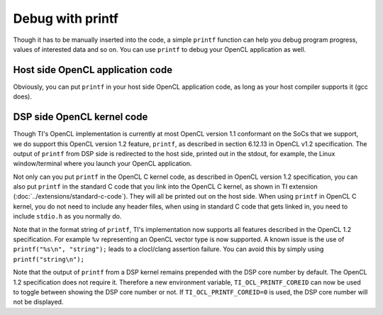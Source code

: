 ****************************
Debug with printf
****************************

Though it has to be manually inserted into the code, a simple ``printf``
function can help you debug program progress, values of interested data
and so on.  You can use ``printf`` to debug your OpenCL application as well.

Host side OpenCL application code
=================================
Obviously, you can put ``printf`` in your host side OpenCL application code,
as long as your host compiler supports it (gcc does).

DSP side OpenCL kernel code
===========================
Though TI's OpenCL implementation is currently at most OpenCL version 1.1
conformant on the SoCs that we support, we do support this OpenCL version
1.2 feature, ``printf``, as described in section 6.12.13 in OpenCL v1.2
specification.  The output of ``printf`` from DSP side is redirected to the
host side, printed out in the stdout, for example, the Linux window/terminal
where you launch your OpenCL application.

Not only can you put ``printf`` in the OpenCL C kernel code, as described in
OpenCL version 1.2 specification, you can also put ``printf`` in the standard
C code that you link into the OpenCL C kernel, as shown in TI extension
(:doc:`../extensions/standard-c-code`).
They will all be printed out on the host side.  When using ``printf`` in
OpenCL C kernel, you do not need to include any header files, when using in
standard C code that gets linked in, you need to include ``stdio.h`` as you
normally do.

Note that in the format string of ``printf``, TI's implementation now supports
all features described in the OpenCL 1.2 specification. For example ``%v``
representing an OpenCL vector type is now supported. A known issue is the use
of ``printf("%s\n", "string");`` leads to a clocl/clang assertion failure. You
can avoid this by simply using ``printf("string\n");``

Note that the output of ``printf`` from a DSP kernel remains prepended with the
DSP core number by default. The OpenCL 1.2 specification does not require it.
Therefore a new environment variable, ``TI_OCL_PRINTF_COREID`` can now be used
to toggle between showing the DSP core number or not. If
``TI_OCL_PRINTF_COREID=0`` is used, the DSP core number will not be displayed.
